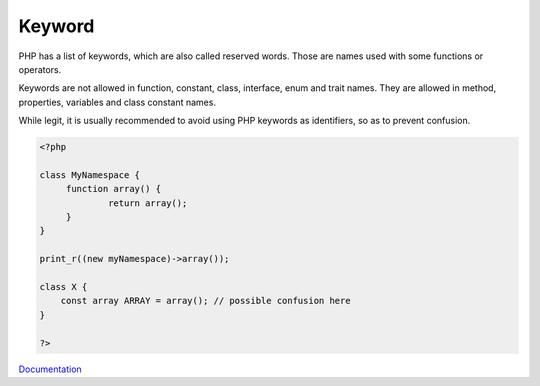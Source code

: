 .. _keyword:
.. meta::
	:description:
		Keyword: PHP has a list of keywords, which are also called reserved words.
	:twitter:card: summary_large_image
	:twitter:site: @exakat
	:twitter:title: Keyword
	:twitter:description: Keyword: PHP has a list of keywords, which are also called reserved words
	:twitter:creator: @exakat
	:twitter:image:src: https://php-dictionary.readthedocs.io/en/latest/_static/logo.png
	:og:image: https://php-dictionary.readthedocs.io/en/latest/_static/logo.png
	:og:title: Keyword
	:og:type: article
	:og:description: PHP has a list of keywords, which are also called reserved words
	:og:url: https://php-dictionary.readthedocs.io/en/latest/dictionary/keyword.ini.html
	:og:locale: en


Keyword
-------

PHP has a list of keywords, which are also called reserved words. Those are names used with some functions or operators. 

Keywords are not allowed in function, constant, class, interface, enum and trait names. They are allowed in method, properties, variables and class constant names.

While legit, it is usually recommended to avoid using PHP keywords as identifiers, so as to prevent confusion. 


.. code-block:: php
   
   <?php
   
   class MyNamespace {
   	function array() {
   		return array();
   	}
   }
   
   print_r((new myNamespace)->array());
   
   class X {
       const array ARRAY = array(); // possible confusion here
   }
   
   ?>


`Documentation <https://www.php.net/manual/en/reserved.keywords.php>`__

